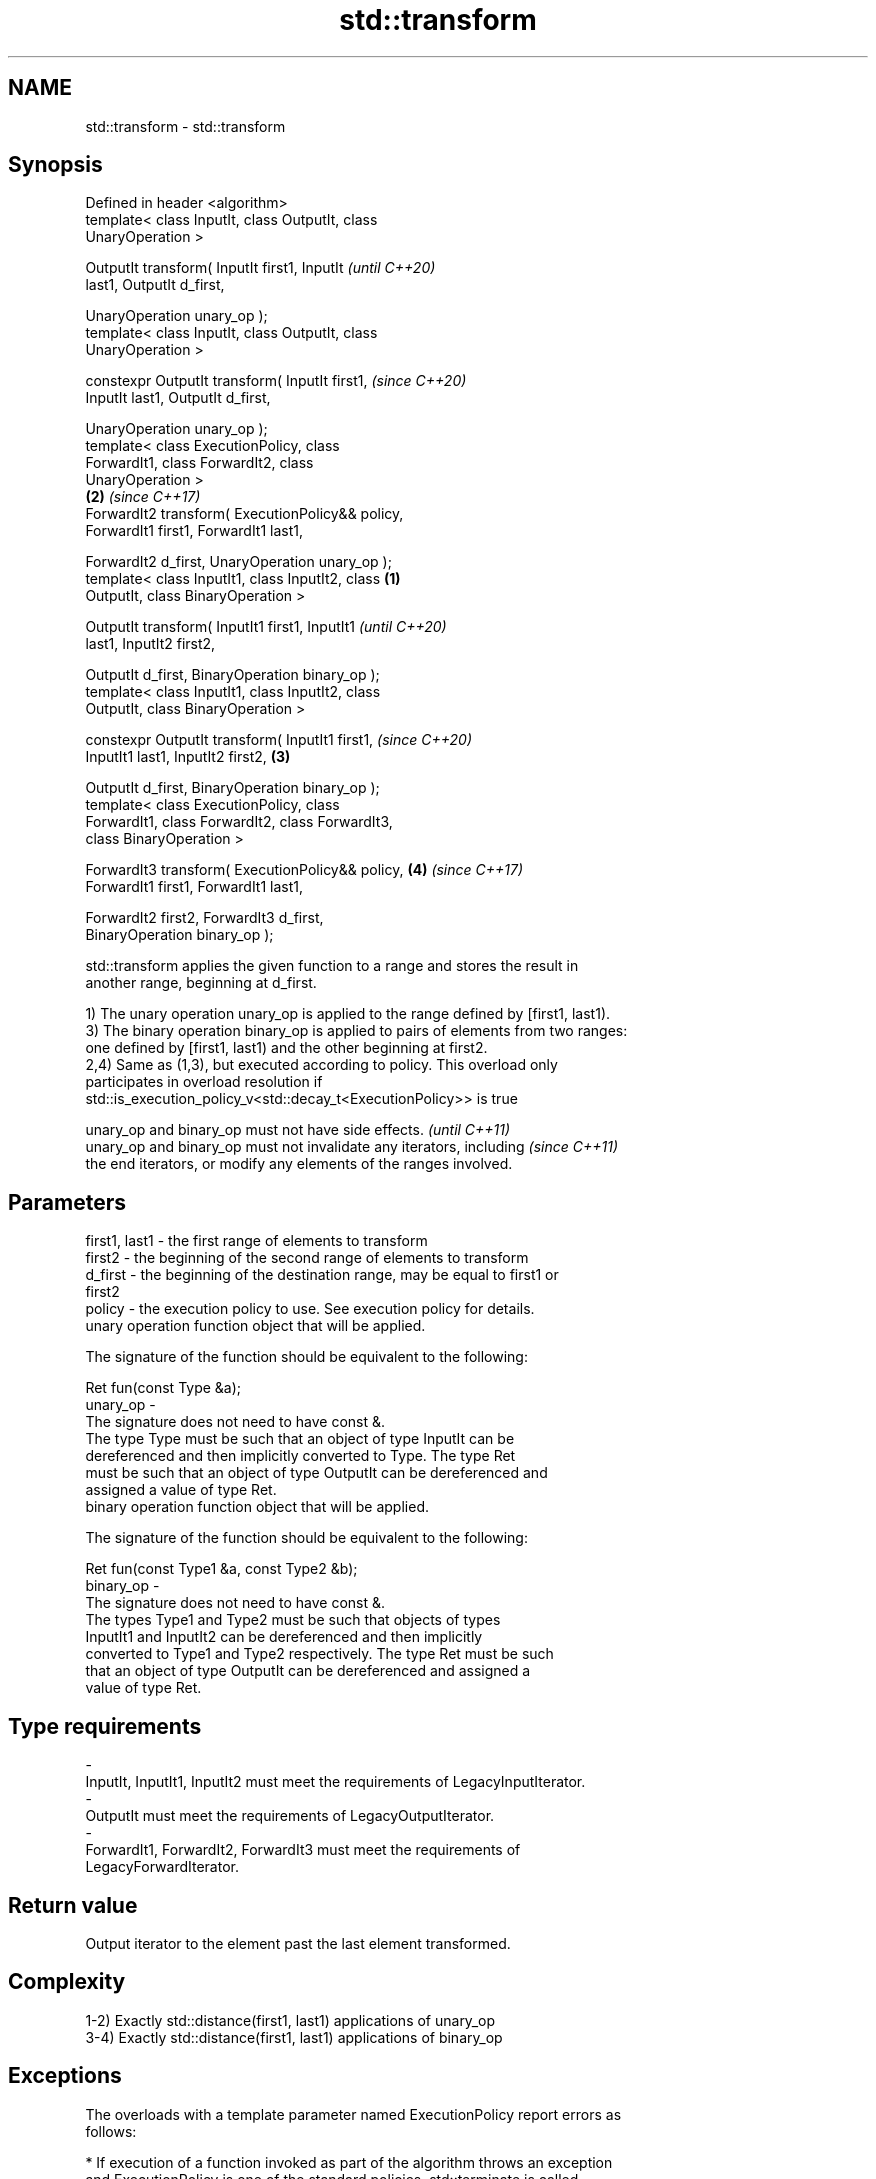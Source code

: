 .TH std::transform 3 "2019.08.27" "http://cppreference.com" "C++ Standard Libary"
.SH NAME
std::transform \- std::transform

.SH Synopsis
   Defined in header <algorithm>
   template< class InputIt, class OutputIt, class
   UnaryOperation >

   OutputIt transform( InputIt first1, InputIt              \fI(until C++20)\fP
   last1, OutputIt d_first,

   UnaryOperation unary_op );
   template< class InputIt, class OutputIt, class
   UnaryOperation >

   constexpr OutputIt transform( InputIt first1,            \fI(since C++20)\fP
   InputIt last1, OutputIt d_first,

   UnaryOperation unary_op );
   template< class ExecutionPolicy, class
   ForwardIt1, class ForwardIt2, class
   UnaryOperation >
                                                        \fB(2)\fP \fI(since C++17)\fP
   ForwardIt2 transform( ExecutionPolicy&& policy,
   ForwardIt1 first1, ForwardIt1 last1,

   ForwardIt2 d_first, UnaryOperation unary_op );
   template< class InputIt1, class InputIt2, class  \fB(1)\fP
   OutputIt, class BinaryOperation >

   OutputIt transform( InputIt1 first1, InputIt1                          \fI(until C++20)\fP
   last1, InputIt2 first2,

   OutputIt d_first, BinaryOperation binary_op );
   template< class InputIt1, class InputIt2, class
   OutputIt, class BinaryOperation >

   constexpr OutputIt transform( InputIt1 first1,                         \fI(since C++20)\fP
   InputIt1 last1, InputIt2 first2,                     \fB(3)\fP

   OutputIt d_first, BinaryOperation binary_op );
   template< class ExecutionPolicy, class
   ForwardIt1, class ForwardIt2, class ForwardIt3,
   class BinaryOperation >

   ForwardIt3 transform( ExecutionPolicy&& policy,          \fB(4)\fP           \fI(since C++17)\fP
   ForwardIt1 first1, ForwardIt1 last1,

   ForwardIt2 first2, ForwardIt3 d_first,
   BinaryOperation binary_op );

   std::transform applies the given function to a range and stores the result in
   another range, beginning at d_first.

   1) The unary operation unary_op is applied to the range defined by [first1, last1).
   3) The binary operation binary_op is applied to pairs of elements from two ranges:
   one defined by [first1, last1) and the other beginning at first2.
   2,4) Same as (1,3), but executed according to policy. This overload only
   participates in overload resolution if
   std::is_execution_policy_v<std::decay_t<ExecutionPolicy>> is true

   unary_op and binary_op must not have side effects.                     \fI(until C++11)\fP
   unary_op and binary_op must not invalidate any iterators, including    \fI(since C++11)\fP
   the end iterators, or modify any elements of the ranges involved.

.SH Parameters

   first1, last1 - the first range of elements to transform
   first2        - the beginning of the second range of elements to transform
   d_first       - the beginning of the destination range, may be equal to first1 or
                   first2
   policy        - the execution policy to use. See execution policy for details.
                   unary operation function object that will be applied.

                   The signature of the function should be equivalent to the following:

                   Ret fun(const Type &a);
   unary_op      -
                   The signature does not need to have const &.
                   The type Type must be such that an object of type InputIt can be
                   dereferenced and then implicitly converted to Type. The type Ret
                   must be such that an object of type OutputIt can be dereferenced and
                   assigned a value of type Ret. 
                   binary operation function object that will be applied.

                   The signature of the function should be equivalent to the following:

                   Ret fun(const Type1 &a, const Type2 &b);
   binary_op     -
                   The signature does not need to have const &.
                   The types Type1 and Type2 must be such that objects of types
                   InputIt1 and InputIt2 can be dereferenced and then implicitly
                   converted to Type1 and Type2 respectively. The type Ret must be such
                   that an object of type OutputIt can be dereferenced and assigned a
                   value of type Ret. 
.SH Type requirements
   -
   InputIt, InputIt1, InputIt2 must meet the requirements of LegacyInputIterator.
   -
   OutputIt must meet the requirements of LegacyOutputIterator.
   -
   ForwardIt1, ForwardIt2, ForwardIt3 must meet the requirements of
   LegacyForwardIterator.

.SH Return value

   Output iterator to the element past the last element transformed.

.SH Complexity

   1-2) Exactly std::distance(first1, last1) applications of unary_op
   3-4) Exactly std::distance(first1, last1) applications of binary_op

.SH Exceptions

   The overloads with a template parameter named ExecutionPolicy report errors as
   follows:

     * If execution of a function invoked as part of the algorithm throws an exception
       and ExecutionPolicy is one of the standard policies, std::terminate is called.
       For any other ExecutionPolicy, the behavior is implementation-defined.
     * If the algorithm fails to allocate memory, std::bad_alloc is thrown.

.SH Possible implementation

.SH First version
   template<class InputIt, class OutputIt, class UnaryOperation>
   OutputIt transform(InputIt first1, InputIt last1, OutputIt d_first,
                      UnaryOperation unary_op)
   {
       while (first1 != last1) {
           *d_first++ = unary_op(*first1++);
       }
       return d_first;
   }
.SH Second version
   template<class InputIt1, class InputIt2,
            class OutputIt, class BinaryOperation>
   OutputIt transform(InputIt1 first1, InputIt1 last1, InputIt2 first2,
                      OutputIt d_first, BinaryOperation binary_op)
   {
       while (first1 != last1) {
           *d_first++ = binary_op(*first1++, *first2++);
       }
       return d_first;
   }

.SH Notes

   std::transform does not guarantee in-order application of unary_op or binary_op. To
   apply a function to a sequence in-order or to apply a function that modifies the
   elements of a sequence, use std::for_each

.SH Example

   The following code uses transform to convert a string in place to uppercase using
   the toupper function and then transforms each char to its ordinal value:

   
// Run this code

 #include <algorithm>
 #include <cctype>
 #include <iostream>
 #include <string>
 #include <vector>

 int main()
 {
     std::string s("hello");
     std::transform(s.begin(), s.end(), s.begin(),
                    [](unsigned char c) -> unsigned char { return std::toupper(c); });

     std::vector<std::size_t> ordinals;
     std::transform(s.begin(), s.end(), std::back_inserter(ordinals),
                    [](unsigned char c) -> std::size_t { return c; });

     std::cout << s << ':';
     for (auto ord : ordinals) {
        std::cout << ' ' << ord;
     }
 }

.SH Output:

 HELLO: 72 69 76 76 79

.SH See also

   for_each applies a function to a range of elements
            \fI(function template)\fP
